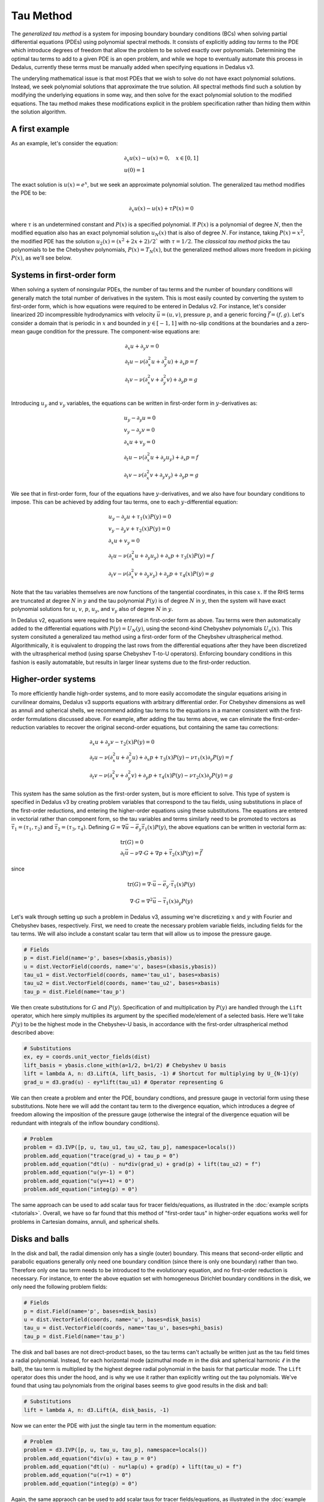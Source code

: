 Tau Method
**********

The *generalized tau method* is a system for imposing boundary boundary conditions (BCs) when solving partial differential equations (PDEs) using polynomial spectral methods.
It consists of explicitly adding *tau terms* to the PDE which introduce degrees of freedom that allow the problem to be solved exactly over polynomials.
Determining the optimal tau terms to add to a given PDE is an open problem, and while we hope to eventually automate this process in Dedalus, currently these terms must be manually added when specifying equations in Dedalus v3.

The underyling mathematical issue is that most PDEs that we wish to solve do not have exact polynomial solutions.
Instead, we seek polynomial solutions that approximate the true solution.
All spectral methods find such a solution by modifying the underlying equations in some way, and then solve for the exact polynomial solution to the modified equations.
The tau method makes these modifications explicit in the problem specification rather than hiding them within the solution algorithm.

A first example
---------------

As an example, let's consider the equation:

.. math::
    \begin{gathered}
        \partial_x u(x) - u(x) = 0, \quad x \in [0, 1] \\
        u(0) = 1
    \end{gathered}

The exact solution is :math:`u(x) = e^x`, but we seek an approximate polynomial solution.
The generalized tau method modifies the PDE to be:

.. math::
    \partial_x u(x) - u(x) + \tau P(x) = 0

where :math:`\tau` is an undetermined constant and :math:`P(x)` is a specified polynomial.
If :math:`P(x)` is a polynomial of degree :math:`N`, then the modified equation also has an exact polynomial solution :math:`u_N(x)` that is also of degree :math:`N`.
For instance, taking :math:`P(x) = x^2`, the modified PDE has the solution :math:`u_2(x) = (x^2 + 2 x + 2) / 2`` with :math:`\tau = 1 / 2`.
The *classical tau method* picks the tau polynomials to be the Chebyshev polynomials, :math:`P(x) = T_N(x)`, but the generalized method allows more freedom in picking :math:`P(x)`, as we'll see below.

Systems in first-order form
---------------------------

When solving a system of nonsingular PDEs, the number of tau terms and the number of boundary conditions will generally match the total number of derivatives in the system.
This is most easily counted by converting the system to first-order form, which is how equations were required to be entered in Dedalus v2.
For instance, let's consider linearized 2D incompressible hydrodynamics with velocity :math:`\vec{u} = (u, v)`, pressure :math:`p`, and a generic forcing :math:`\vec{f} = (f, g)`.
Let's consider a domain that is periodic in :math:`x` and bounded in :math:`y \in [-1, 1]` with no-slip conditions at the boundaries and a zero-mean gauge condition for the pressure.
The component-wise equations are:

.. math::
    \begin{gathered}
        \partial_x u + \partial_y v = 0 \\
        \partial_t u - \nu (\partial_x^2 u + \partial_y^2 u) + \partial_x p = f \\
        \partial_t v - \nu (\partial_x^2 v + \partial_y^2 v) + \partial_y p = g \\
    \end{gathered}

Introducing :math:`u_y` and :math:`v_y` variables, the equations can be written in first-order form in :math:`y`-derivatives as:

.. math::
    \begin{gathered}
        u_y - \partial_y u = 0 \\
        v_y - \partial_y v = 0 \\
        \partial_x u + v_y = 0 \\
        \partial_t u - \nu (\partial_x^2 u + \partial_y u_y) + \partial_x p = f \\
        \partial_t v - \nu (\partial_x^2 v + \partial_y v_y) + \partial_y p = g
    \end{gathered}

We see that in first-order form, four of the equations have :math:`y`-derivatives, and we also have four boundary conditions to impose.
This can be achieved by adding four tau terms, one to each :math:`y`-differential equation:

.. math::
    \begin{gathered}
        u_y - \partial_y u + \tau_1(x) P(y) = 0 \\
        v_y - \partial_y v + \tau_2(x) P(y) = 0 \\
        \partial_x u + v_y = 0 \\
        \partial_t u - \nu (\partial_x^2 u + \partial_y u_y) + \partial_x p + \tau_3(x) P(y) = f \\
        \partial_t v - \nu (\partial_x^2 v + \partial_y v_y) + \partial_y p + \tau_4(x) P(y) = g
    \end{gathered}

Note that the tau variables themselves are now functions of the tangential coordinates, in this case :math:`x`.
If the RHS terms are truncated at degree :math:`N` in :math:`y` and the tau polynomial :math:`P(y)` is of degree :math:`N` in :math:`y`, then the system will have exact polynomial solutions for :math:`u`, :math:`v`, :math:`p`, :math:`u_y`, and :math:`v_y` also of degree :math:`N` in :math:`y`.

In Dedalus v2, equations were required to be entered in first-order form as above.
Tau terms were then automatically added to the differential equations with :math:`P(y) = U_N(y)`, using the second-kind Chebyshev polynomials :math:`U_n(x)`.
This system consituted a generalized tau method using a first-order form of the Cheybshev ultraspherical method.
Algorithmically, it is equivalent to dropping the last rows from the differential equations after they have been discretized with the ultraspherical method (using sparse Chebyshev T-to-U operators).
Enforcing boundary conditions in this fashion is easily automatable, but results in larger linear systems due to the first-order reduction.

Higher-order systems
--------------------

To more efficiently handle high-order systems, and to more easily accomodate the singular equations arising in curvilinear domains, Dedalus v3 supports equations with arbitrary differential order.
For Chebyshev dimensions as well as annuli and spherical shells, we recommend adding tau terms to the equations in a manner consistent with the first-order formulations discussed above.
For example, after adding the tau terms above, we can eliminate the first-order-reduction variables to recover the original second-order equations, but containing the same tau corrections:

.. math::
    \begin{gathered}
        \partial_x u + \partial_y v - \tau_2(x) P(y) = 0 \\
        \partial_t u - \nu (\partial_x^2 u + \partial_y^2 u) + \partial_x p + \tau_3(x) P(y) - \nu \tau_1(x) \partial_y P(y) = f \\
        \partial_t v - \nu (\partial_x^2 v + \partial_y^2 v) + \partial_y p + \tau_4(x) P(y) - \nu \tau_2(x) \partial_y P(y) = g
    \end{gathered}

This system has the same solution as the first-order system, but is more efficient to solve.
This type of system is specified in Dedalus v3 by creating problem variables that correspond to the tau fields, using substitutions in place of the first-order reductions, and entering the higher-order equations using these substitutions.
The equations are entered in vectorial rather than component form, so the tau variables and terms similarly need to be promoted to vectors as :math:`\vec{\tau}_1 = (\tau_1, \tau_2)` and :math:`\vec{\tau}_2 = (\tau_3, \tau_4)`.
Defining :math:`G = \nabla \vec{u} - \vec{e}_y \vec{\tau}_1(x) P(y)`, the above equations can be written in vectorial form as:

.. math::
    \begin{gathered}
        \mathrm{tr}(G) = 0 \\
        \partial_t \vec{u} - \nu \nabla \cdot G + \nabla p + \vec{\tau}_2(x) P(y) = \vec{f}
    \end{gathered}

since

.. math::
    \mathrm{tr}(G) = \nabla \cdot \vec{u} - \vec{e}_y \cdot \vec{\tau}_1(x) P(y)
.. math::
    \nabla \cdot G = \nabla^2 \vec{u} - \vec{\tau}_1(x) \partial_y P(y)

Let's walk through setting up such a problem in Dedalus v3, assuming we're discretizing :math:`x` and :math:`y` with Fourier and Chebyshev bases, respectively.
First, we need to create the necessary problem variable fields, including fields for the tau terms.
We will also include a constant scalar tau term that will allow us to impose the pressure gauge.

.. code-block:: python

    # Fields
    p = dist.Field(name='p', bases=(xbasis,ybasis))
    u = dist.VectorField(coords, name='u', bases=(xbasis,ybasis))
    tau_u1 = dist.VectorField(coords, name='tau_u1', bases=xbasis)
    tau_u2 = dist.VectorField(coords, name='tau_u2', bases=xbasis)
    tau_p = dist.Field(name='tau_p')

We then create substitutions for :math:`G` and :math:`P(y)`.
Specification of and multiplication by :math:`P(y)` are handled through the ``Lift`` operator, which here simply multiplies its argument by the specified mode/element of a selected basis.
Here we'll take :math:`P(y)` to be the highest mode in the Chebyshev-U basis, in accordance with the first-order ultraspherical method described above:

.. code-block:: python

    # Substitutions
    ex, ey = coords.unit_vector_fields(dist)
    lift_basis = ybasis.clone_with(a=1/2, b=1/2) # Chebyshev U basis
    lift = lambda A, n: d3.Lift(A, lift_basis, -1) # Shortcut for multiplying by U_{N-1}(y)
    grad_u = d3.grad(u) - ey*lift(tau_u1) # Operator representing G

We can then create a problem and enter the PDE, boundary condtions, and pressure gauge in vectorial form using these substitutions.
Note here we will add the contant tau term to the divergence equation, which introduces a degree of freedom allowing the imposition of the pressure gauge (otherwise the integral of the divergence equation will be redundant with integrals of the inflow boundary conditions).

.. code-block:: python

    # Problem
    problem = d3.IVP([p, u, tau_u1, tau_u2, tau_p], namespace=locals())
    problem.add_equation("trace(grad_u) + tau_p = 0")
    problem.add_equation("dt(u) - nu*div(grad_u) + grad(p) + lift(tau_u2) = f")
    problem.add_equation("u(y=-1) = 0")
    problem.add_equation("u(y=+1) = 0")
    problem.add_equation("integ(p) = 0")

The same approach can be used to add scalar taus for tracer fields/equations, as illustrated in the :doc:`example scripts <tutorials>`.
Overall, we have so far found that this method of "first-order taus" in higher-order equations works well for problems in Cartesian domains, annuli, and spherical shells.

Disks and balls
---------------

In the disk and ball, the radial dimension only has a single (outer) boundary.
This means that second-order elliptic and parabolic equations generally only need one boundary condition (since there is only one boundary) rather than two.
Therefore only one tau term needs to be introduced to the evolutionary equation, and no first-order reduction is necessary.
For instance, to enter the above equation set with homogeneous Dirichlet boundary conditions in the disk, we only need the following problem fields:

.. code-block:: python

    # Fields
    p = dist.Field(name='p', bases=disk_basis)
    u = dist.VectorField(coords, name='u', bases=disk_basis)
    tau_u = dist.VectorField(coords, name='tau_u', bases=phi_basis)
    tau_p = dist.Field(name='tau_p')

The disk and ball bases are not direct-product bases, so the tau terms can't actually be written just as the tau field times a radial polynomial.
Instead, for each horizontal mode (azimuthal mode :math:`m` in the disk and spherical harmonic :math:`\ell` in the ball), the tau term is multiplied by the highest degree radial polynomial in the basis for that particular mode.
The ``Lift`` operator does this under the hood, and is why we use it rather than explicitly writing out the tau polynomials.
We've found that using tau polynomials from the original bases seems to give good results in the disk and ball:

.. code-block:: python

    # Substitutions
    lift = lambda A, n: d3.Lift(A, disk_basis, -1)

Now we can enter the PDE with just the single tau term in the momentum equation:

.. code-block:: python

    # Problem
    problem = d3.IVP([p, u, tau_u, tau_p], namespace=locals())
    problem.add_equation("div(u) + tau_p = 0")
    problem.add_equation("dt(u) - nu*lap(u) + grad(p) + lift(tau_u) = f")
    problem.add_equation("u(r=1) = 0")
    problem.add_equation("integ(p) = 0")

Again, the same appraoch can be used to add scalar taus for tracer fields/equations, as illustrated in the :doc:`example scripts <tutorials>`.

Summary
-------

To summarize, the main points regarding tau formulations are:

1. To impose PDEs in Dedalus v3, you need to add tau fields (which are supported on the boundary) to your problem formulation.
2. You need the same number and type of tau fields as boundary conditions (e.g. 2 vector tau fields if you have two velocity-vector boundary conditions).
3. For problems in Cartesian geometries, annuli, and spherical shells, we recommend a first-order-style implementation of the tau terms. Note that this only requires defining first-order substitutions that include tau terms, rather than increasing the problem size with first-order variables, as in Dedalus v2.
4. For problems in the disk and ball, only a single tau term is needed for second-order elliptic/parabolic problems, and no first-order substitutions are necessary.

See the included :doc:`example scripts <tutorials>` for more examples of working tau terms.


.. .. math::
..     \begin{gathered}
..         u + r \partial_r u + \partial_\phi v = 0 \\
..         r^2 \partial_t u - \nu (r \partial_r (r \partial_r u) + \partial_\phi^2 u - u - 2 \partial_\phi v) + r^2 \partial_r p = r^2 f \\
..         r^2 \partial_t v - \nu (r \partial_r (r \partial_r v) + \partial_\phi^2 v - v + 2 \partial_\phi u) + r \partial_\phi p = r^2 g \\
..     \end{gathered}
